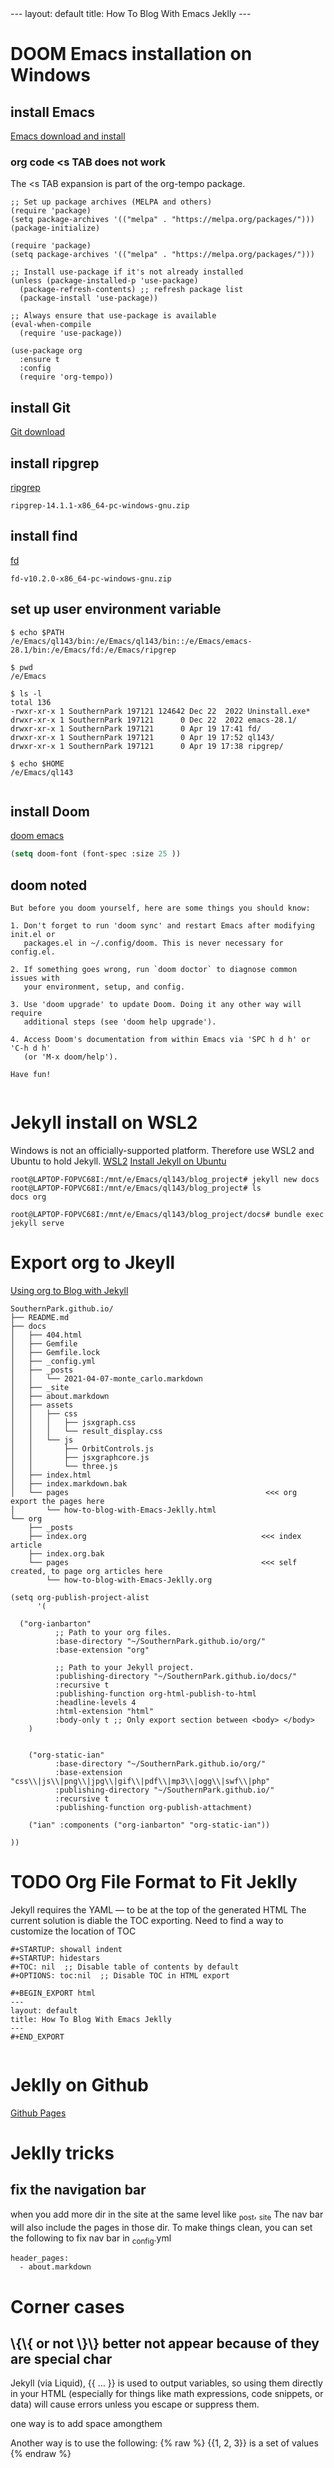 #+STARTUP: showall indent
#+STARTUP: hidestars
#+TOC: nil  ;; Disable table of contents by default
#+OPTIONS: toc:nil  ;; Disable TOC in HTML export

#+BEGIN_EXPORT html
---
layout: default
title: How To Blog With Emacs Jeklly
---
#+END_EXPORT

* DOOM Emacs installation on Windows
** install Emacs
[[https://www.gnu.org/software/emacs/download.html][Emacs download and install]]

*** org code <s TAB does not work
The <s TAB expansion is part of the org-tempo package.

#+begin_src
;; Set up package archives (MELPA and others)
(require 'package)
(setq package-archives '(("melpa" . "https://melpa.org/packages/")))
(package-initialize)

(require 'package)
(setq package-archives '(("melpa" . "https://melpa.org/packages/")))

;; Install use-package if it's not already installed
(unless (package-installed-p 'use-package)
  (package-refresh-contents) ;; refresh package list
  (package-install 'use-package))

;; Always ensure that use-package is available
(eval-when-compile
  (require 'use-package))

(use-package org
  :ensure t
  :config
  (require 'org-tempo))
#+end_src

** install Git
[[https://git-scm.com/downloads][Git download]]
** install ripgrep

[[https://github.com/BurntSushi/ripgrep/releases][ripgrep]]

~ripgrep-14.1.1-x86_64-pc-windows-gnu.zip~

** install find
[[https://github.com/sharkdp/fd/releases][fd]]

~fd-v10.2.0-x86_64-pc-windows-gnu.zip~

** set up user environment variable

#+begin_src
$ echo $PATH
/e/Emacs/ql143/bin:/e/Emacs/ql143/bin::/e/Emacs/emacs-28.1/bin:/e/Emacs/fd:/e/Emacs/ripgrep

$ pwd
/e/Emacs

$ ls -l
total 136
-rwxr-xr-x 1 SouthernPark 197121 124642 Dec 22  2022 Uninstall.exe*
drwxr-xr-x 1 SouthernPark 197121      0 Dec 22  2022 emacs-28.1/
drwxr-xr-x 1 SouthernPark 197121      0 Apr 19 17:41 fd/
drwxr-xr-x 1 SouthernPark 197121      0 Apr 19 17:52 ql143/
drwxr-xr-x 1 SouthernPark 197121      0 Apr 19 17:38 ripgrep/

$ echo $HOME
/e/Emacs/ql143

#+end_src

** install Doom

[[https://github.com/doomemacs/doomemacs][doom emacs]]


#+name: doom config.el change font size
#+begin_src emacs-lisp
(setq doom-font (font-spec :size 25 ))
#+end_src

** doom noted
#+begin_src
But before you doom yourself, here are some things you should know:

1. Don't forget to run 'doom sync' and restart Emacs after modifying init.el or
   packages.el in ~/.config/doom. This is never necessary for config.el.

2. If something goes wrong, run `doom doctor` to diagnose common issues with
   your environment, setup, and config.

3. Use 'doom upgrade' to update Doom. Doing it any other way will require
   additional steps (see 'doom help upgrade').

4. Access Doom's documentation from within Emacs via 'SPC h d h' or 'C-h d h'
   (or 'M-x doom/help').

Have fun!

#+end_src
* Jekyll install on WSL2
Windows is not an officially-supported platform.
Therefore use WSL2 and Ubuntu to hold Jekyll.
[[https://learn.microsoft.com/en-us/windows/wsl/install][WSL2]]
[[https://jekyllrb.com/docs/installation/ubuntu/][Install Jekyll on Ubuntu]]

#+name: Jkelly to create blog
#+begin_src
root@LAPTOP-FOPVC68I:/mnt/e/Emacs/ql143/blog_project# jekyll new docs
root@LAPTOP-FOPVC68I:/mnt/e/Emacs/ql143/blog_project# ls
docs org

root@LAPTOP-FOPVC68I:/mnt/e/Emacs/ql143/blog_project/docs# bundle exec jekyll serve
#+end_src

* Export org to Jkeyll
[[https://orgmode.org/worg/org-tutorials/org-jekyll.html][Using org to Blog with Jekyll]]
#+begin_src
SouthernPark.github.io/
├── README.md
├── docs
│   ├── 404.html
│   ├── Gemfile
│   ├── Gemfile.lock
│   ├── _config.yml
│   ├── _posts
│   │   └── 2021-04-07-monte_carlo.markdown
│   ├── _site
│   ├── about.markdown
│   ├── assets
│   │   ├── css
│   │   │   ├── jsxgraph.css
│   │   │   └── result_display.css
│   │   └── js
│   │       ├── OrbitControls.js
│   │       ├── jsxgraphcore.js
│   │       └── three.js
│   ├── index.html
│   ├── index.markdown.bak
│   └── pages                                            <<< org export the pages here
│       └── how-to-blog-with-Emacs-Jeklly.html
└── org
    ├── _posts                                          
    ├── index.org                                       <<< index article
    ├── index.org.bak
    └── pages                                           <<< self created, to page org articles here
        └── how-to-blog-with-Emacs-Jeklly.org
#+end_src

#+name: export org to HTML and put in Jekyll project
#+begin_src
(setq org-publish-project-alist
      '(

  ("org-ianbarton"
          ;; Path to your org files.
          :base-directory "~/SouthernPark.github.io/org/"
          :base-extension "org"

          ;; Path to your Jekyll project.
          :publishing-directory "~/SouthernPark.github.io/docs/"
          :recursive t
          :publishing-function org-html-publish-to-html
          :headline-levels 4
          :html-extension "html"
          :body-only t ;; Only export section between <body> </body>
    )


    ("org-static-ian"
          :base-directory "~/SouthernPark.github.io/org/"
          :base-extension "css\\|js\\|png\\|jpg\\|gif\\|pdf\\|mp3\\|ogg\\|swf\\|php"
          :publishing-directory "~/SouthernPark.github.io/"
          :recursive t
          :publishing-function org-publish-attachment)

    ("ian" :components ("org-ianbarton" "org-static-ian"))

))
#+end_src
* TODO Org File Format to Fit Jeklly
Jekyll requires the YAML --- to be at the top of the generated HTML
The current solution is diable the TOC exporting. Need to find a way to customize the location of TOC
#+begin_src
#+STARTUP: showall indent
#+STARTUP: hidestars
#+TOC: nil  ;; Disable table of contents by default
#+OPTIONS: toc:nil  ;; Disable TOC in HTML export

#+BEGIN_EXPORT html
---
layout: default
title: How To Blog With Emacs Jeklly
---
#+END_EXPORT

#+end_src
* Jeklly on Github
[[https://docs.github.com/en/pages/setting-up-a-github-pages-site-with-jekyll/creating-a-github-pages-site-with-jekyll][Github Pages]]
* Jeklly tricks
** fix the navigation bar
when you add more dir in the site at the same level like _post, _site
The nav bar will also include the pages in those dir.
To make things clean, you can set the following to fix nav bar
in _config.yml
#+begin_src
header_pages:
  - about.markdown
#+end_src
* Corner cases
** \{\{ or not \}\} better not appear because of they are special char
Jekyll (via Liquid), {{ ... }} is used to output variables, so using them directly in your HTML (especially for things like math expressions, code snippets, or data) will cause errors unless you escape or suppress them.

one way is to add space amongthem

Another way is to use the following:
{% raw %}
{{1, 2, 3}} is a set of values
{% endraw %}

** Org export will only generate html files once the org file is modified
To avoid this, you can delete the org export timestamp in the following file:

~/.emacs.d/.local/cache/org/timestamps/
#+begin_src
(setq org-publish-cache (make-hash-table :test 'equal :weakness nil :size 100))
(puthash ":project:" "org-ianbarton" org-publish-cache)
(puthash ":cache-file:" "./.emacs.d/.local/cache/org/timestamps/org-ianbarton.cache" org-publish-cache)

<<< delete from here
(puthash "./SouthernPark.github.io/org/index.org" '(:crossrefs (((other "OTHER") . 241588112) ((headline "OTHER") . 241588112) ((other "[[FILE:PAGES/HOW-TO-BLOG-WITH-EMACS-JEKLLY.ORG][BLOGS" "WITH" "EMACS" "ORG" "MODE," "JEKLLY" "AND" "GITHUB" "PAGES]]") . 133800015) ((headline "[[FILE:PAGES/HOW-TO-BLOG-WITH-EMACS-JEKLLY.ORG][BLOGS" "WITH" "EMACS" "ORG" "MODE," "JEKLLY" "AND" "GITHUB" "PAGES]]") . 133800015) ((other "[[FILE:~/ORG_PRIVATE_REPO/APPLICATIONS.ORG][APPLICATION]]") . 66852479) ((headline "[[FILE:~/ORG_PRIVATE_REPO/APPLICATIONS.ORG][APPLICATION]]") . 66852479) ((other "[[FILE:~/ORG_PRIVATE_REPO/VISA.ORG][US" "VISA" "INFO" "(CPT/OPT/H1B)]]") . 15348691) ((headline "[[FILE:~/ORG_PRIVATE_REPO/VISA.ORG][US" "VISA" "INFO" "(CPT/OPT/H1B)]]") . 15348691) ((other "PROGRAMMING" "LANGUAGE") . 7219876) ((headline "PROGRAMMING" "LANGUAGE") . 7219876) ((other "[[FILE:PAGES/PROGRAMMING_LANGUAGE/C++.ORG][C++]]") . 252688390) ((headline "[[FILE:PAGES/PROGRAMMING_LANGUAGE/C++.ORG][C++]]") . 252688390) ((other "OPERATING" "SYSTEM") . 98189774) ((headline "OPERATING" "SYSTEM") . 98189774) ((other "[[FILE:PAGES/OS/XV6/XV6.ORG][MIT" "6.S081" "XV6" "OS" "WITH" "RISCV" "CPU]]") . 149546473) ((headline "[[FILE:PAGES/OS/XV6/XV6.ORG][MIT" "6.S081" "XV6" "OS" "WITH" "RISCV" "CPU]]") . 149546473) ((other "[[FILE:~/ORG_PRIVATE_REPO/BEHAVIOR_QUESTION.ORG][BEHAVIOR" "QUESTION]]") . 170993380) ((headline "[[FILE:~/ORG_PRIVATE_REPO/BEHAVIOR_QUESTION.ORG][BEHAVIOR" "QUESTION]]") . 170993380) ((other "[[FILE:PAGES/ALGORITHM/ALGORITHM.ORG][ALGORITHM]]") . 163051564) ((headline "[[FILE:PAGES/ALGORITHM/ALGORITHM.ORG][ALGORITHM]]") . 163051564))) org-publish-cache)
(puthash "X7463dbcc975a05c0934dfa69a0654651a15c97b7" '(26687 52976 0 0) org-publish-cache)

#+end_src
* Image
** org-ros
[[https://github.com/LionyxML/ros][org-ros github link]]
in ~/.doom.d/packages.el include the following
#+begin_src
(package! org-ros)
#+end_src

run ./doom sync, the scripts will be downloaded from melpa

*** corner cases (for Windows powershell.exe run failed because of permission)
~/.emacs.d/.local/straight/repos/ros/org-ros.el contains the lisp code to call the screenshot tool for Windows,
add "-ExecutionPolicy" "Bypass" to the following to by pass policy
#+begin_src emacs-lisp
83
84                 ((executable-find org-ros-windows-screencapture)
85                  (start-process "powershell" "*PowerShell*" "powershell.exe" "-ExecutionPolicy" "Bypass" "-File" (expand-file-name "./printsc.ps1" org-ros-dir) filepath)))
#+end_src

don't forget to run ./doom sync

*** inline image
Only inline images can be displayed directly in org mode and exported to inline image in HTML.
Inline image does not have description part, so replace the following code in ~/.emacs.d/.local/straight/repos/ros/org-ros.el
#+begin_src emacs-lisp
(insert "[[" filepath "]" "[" display-name "]]")
#+end_src
to the following
#+begin_src emacs-lisp
;; the ros stores the img in the same dir as current org, so it's ok to use relative path
;; use relative path also helps for org to HTML export
(insert (format "[[file:%s]]\n" default-filename))
#+end_src

Also change the following
#+begin_src
(display-name (read-string
                              (format "Name the screenshot (default: \"%s\"): " default-filename)
                              nil nil default-filename))
#+end_src
to
#+begin_src
(default-filename (read-string
                              (format "Name the screenshot (default: \"%s\"): " default-filename)
                              nil nil default-filename))
#+end_src

don't forget to run ./doom sync
